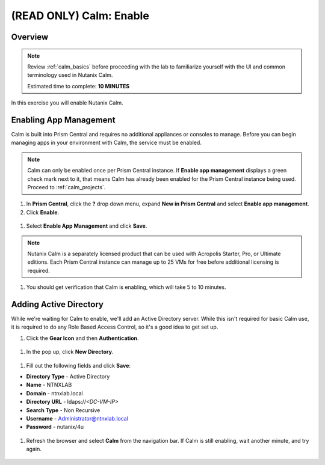 .. _calm_enable:

------------------------
(READ ONLY) Calm: Enable
------------------------

Overview
++++++++

.. note::

  Review :ref:`calm_basics` before proceeding with the lab to familiarize yourself with the UI and common terminology used in Nutanix Calm.

  Estimated time to complete: **10 MINUTES**

In this exercise you will enable Nutanix Calm.

Enabling App Management
+++++++++++++++++++++++

Calm is built into Prism Central and requires no additional appliances or consoles to manage. Before you can begin managing apps in your environment with Calm, the service must be enabled.

.. note::

  Calm can only be enabled once per Prism Central instance. If **Enable app management** displays a green check mark next to it, that means Calm has already been enabled for the Prism Central instance being used. Proceed to :ref:`calm_projects`.

#. In **Prism Central**, click the **?** drop down menu, expand **New in Prism Central** and select **Enable app management**.

#. Click **Enable**.

.. figure:: images/510enable1.png

#. Select **Enable App Management** and click **Save**.

.. note:: Nutanix Calm is a separately licensed product that can be used with Acropolis Starter, Pro, or Ultimate editions. Each Prism Central instance can manage up to 25 VMs for free before additional licensing is required.

.. figure:: images/510enable2.png

#. You should get verification that Calm is enabling, which will take 5 to 10 minutes.

.. figure:: images/510enable3.png

Adding Active Directory
+++++++++++++++++++++++

While we're waiting for Calm to enable, we'll add an Active Directory server.  While this isn't required for basic Calm use, it is required to do any Role Based Access Control, so it's a good idea to get set up.

#. Click the **Gear Icon** and then **Authentication**.

.. figure:: images/510enable4.png

#. In the pop up, click **New Directory**.

.. figure:: images/510enable5.png

#. Fill out the following fields and click **Save**:

- **Directory Type** - Active Directory
- **Name** - NTNXLAB
- **Domain** - ntnxlab.local
- **Directory URL** - ldaps://*<DC-VM-IP>*
- **Search Type** - Non Recursive
- **Username** - Administrator@ntnxlab.local
- **Password** - nutanix/4u

.. figure:: images/510enable6.png

#. Refresh the browser and select **Calm** from the navigation bar.  If Calm is still enabling, wait another minute, and try again.

.. figure:: images/510enable7.png
